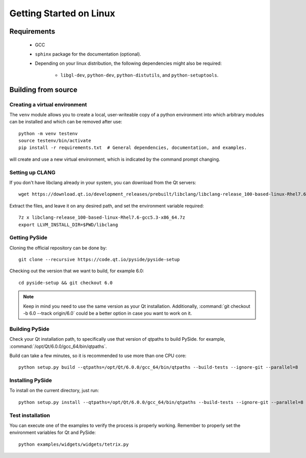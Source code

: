 Getting Started on Linux
==========================

Requirements
------------

 * GCC
 * ``sphinx`` package for the documentation (optional).
 * Depending on your linux distribution, the following dependencies might also be required:

    * ``libgl-dev``, ``python-dev``, ``python-distutils``, and ``python-setuptools``.

Building from source
--------------------

Creating a virtual environment
~~~~~~~~~~~~~~~~~~~~~~~~~~~~~~

The ``venv`` module allows you to create a local, user-writeable copy of a python environment into
which arbitrary modules can be installed and which can be removed after use::

    python -m venv testenv
    source testenv/bin/activate
    pip install -r requirements.txt  # General dependencies, documentation, and examples.

will create and use a new virtual environment, which is indicated by the command prompt changing.

Setting up CLANG
~~~~~~~~~~~~~~~~

If you don't have libclang already in your system, you can download from the Qt servers::

    wget https://download.qt.io/development_releases/prebuilt/libclang/libclang-release_100-based-linux-Rhel7.6-gcc5.3-x86_64.7z

Extract the files, and leave it on any desired path, and set the environment
variable required::

    7z x libclang-release_100-based-linux-Rhel7.6-gcc5.3-x86_64.7z
    export LLVM_INSTALL_DIR=$PWD/libclang

Getting PySide
~~~~~~~~~~~~~~

Cloning the official repository can be done by::

    git clone --recursive https://code.qt.io/pyside/pyside-setup

Checking out the version that we want to build, for example 6.0::

    cd pyside-setup && git checkout 6.0

.. note:: Keep in mind you need to use the same version as your Qt installation.
          Additionally, :command:`git checkout -b 6.0 --track origin/6.0` could be a better option
          in case you want to work on it.

Building PySide
~~~~~~~~~~~~~~~

Check your Qt installation path, to specifically use that version of qtpaths to build PySide.
for example, :command:`/opt/Qt/6.0.0/gcc_64/bin/qtpaths`.

Build can take a few minutes, so it is recommended to use more than one CPU core::

    python setup.py build --qtpaths=/opt/Qt/6.0.0/gcc_64/bin/qtpaths --build-tests --ignore-git --parallel=8

Installing PySide
~~~~~~~~~~~~~~~~~

To install on the current directory, just run::

    python setup.py install --qtpaths=/opt/Qt/6.0.0/gcc_64/bin/qtpaths --build-tests --ignore-git --parallel=8

Test installation
~~~~~~~~~~~~~~~~~

You can execute one of the examples to verify the process is properly working.
Remember to properly set the environment variables for Qt and PySide::

    python examples/widgets/widgets/tetrix.py
